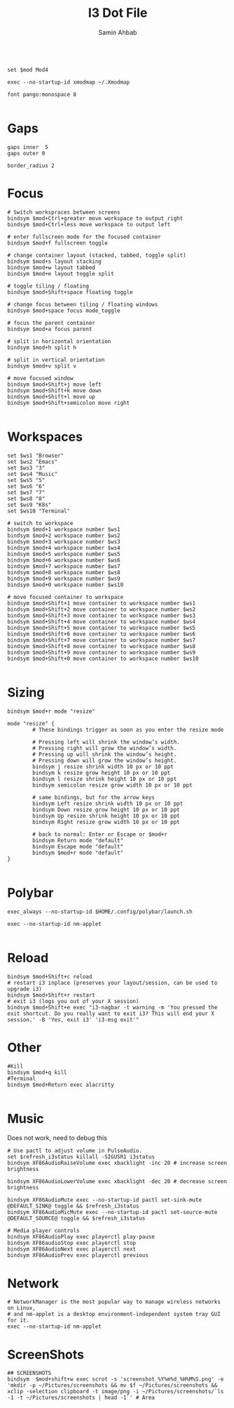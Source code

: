 #+TITLE: I3 Dot File
#+AUTHOR: Samin Ahbab
#+PROPERTY: header-args :tangle yes
#+PROPERTY: tangle: "~/OSenv/i3-gaps/config"

#+BEGIN_SRC shell

set $mod Mod4

exec --no-startup-id xmodmap ~/.Xmodmap

font pango:monospace 8

#+END_SRC

* Gaps
#+BEGIN_SRC  shell
gaps inner  5
gaps outer 0

border_radius 2
#+END_SRC
* Focus
#+BEGIN_SRC shell
# Switch workspraces between screens
bindsym $mod+Ctrl+greater move workspace to output right
bindsym $mod+Ctrl+less move workspace to output left

# enter fullscreen mode for the focused container
bindsym $mod+f fullscreen toggle

# change container layout (stacked, tabbed, toggle split)
bindsym $mod+s layout stacking
bindsym $mod+w layout tabbed
bindsym $mod+e layout toggle split

# toggle tiling / floating
bindsym $mod+Shift+space floating toggle

# change focus between tiling / floating windows
bindsym $mod+space focus mode_toggle

# focus the parent container
bindsym $mod+a focus parent

# split in horizontal orientation
bindsym $mod+h split h

# split in vertical orientation
bindsym $mod+v split v

# move focused window
bindsym $mod+Shift+j move left
bindsym $mod+Shift+k move down
bindsym $mod+Shift+l move up
bindsym $mod+Shift+semicolon move right

#+END_SRC
* Workspaces
#+BEGIN_SRC shell
set $ws1 "Browser"
set $ws2 "Emacs"
set $ws3 "3"
set $ws4 "Music"
set $ws5 "5"
set $ws6 "6"
set $ws7 "7"
set $ws8 "8"
set $ws9 "K8s"
set $ws10 "Terminal"

# switch to workspace
bindsym $mod+1 workspace number $ws1
bindsym $mod+2 workspace number $ws2
bindsym $mod+3 workspace number $ws3
bindsym $mod+4 workspace number $ws4
bindsym $mod+5 workspace number $ws5
bindsym $mod+6 workspace number $ws6
bindsym $mod+7 workspace number $ws7
bindsym $mod+8 workspace number $ws8
bindsym $mod+9 workspace number $ws9
bindsym $mod+0 workspace number $ws10

# move focused container to workspace
bindsym $mod+Shift+1 move container to workspace number $ws1
bindsym $mod+Shift+2 move container to workspace number $ws2
bindsym $mod+Shift+3 move container to workspace number $ws3
bindsym $mod+Shift+4 move container to workspace number $ws4
bindsym $mod+Shift+5 move container to workspace number $ws5
bindsym $mod+Shift+6 move container to workspace number $ws6
bindsym $mod+Shift+7 move container to workspace number $ws7
bindsym $mod+Shift+8 move container to workspace number $ws8
bindsym $mod+Shift+9 move container to workspace number $ws9
bindsym $mod+Shift+0 move container to workspace number $ws10

#+END_SRC
* Sizing
#+BEGIN_SRC shell
bindsym $mod+r mode "resize"

mode "resize" {
        # These bindings trigger as soon as you enter the resize mode

        # Pressing left will shrink the window’s width.
        # Pressing right will grow the window’s width.
        # Pressing up will shrink the window’s height.
        # Pressing down will grow the window’s height.
        bindsym j resize shrink width 10 px or 10 ppt
        bindsym k resize grow height 10 px or 10 ppt
        bindsym l resize shrink height 10 px or 10 ppt
        bindsym semicolon resize grow width 10 px or 10 ppt

        # same bindings, but for the arrow keys
        bindsym Left resize shrink width 10 px or 10 ppt
        bindsym Down resize grow height 10 px or 10 ppt
        bindsym Up resize shrink height 10 px or 10 ppt
        bindsym Right resize grow width 10 px or 10 ppt

        # back to normal: Enter or Escape or $mod+r
        bindsym Return mode "default"
        bindsym Escape mode "default"
        bindsym $mod+r mode "default"
}

#+END_SRC
* Polybar
#+BEGIN_SRC shell
exec_always --no-startup-id $HOME/.config/polybar/launch.sh

exec --no-startup-id nm-applet

#+END_SRC
* Reload
#+BEGIN_SRC shell
bindsym $mod+Shift+c reload
# restart i3 inplace (preserves your layout/session, can be used to upgrade i3)
bindsym $mod+Shift+r restart
# exit i3 (logs you out of your X session)
bindsym $mod+Shift+e exec "i3-nagbar -t warning -m 'You pressed the exit shortcut. Do you really want to exit i3? This will end your X session.' -B 'Yes, exit i3' 'i3-msg exit'"
#+END_SRC
* Other
#+BEGIN_SRC shell
#Kill
bindsym $mod+q kill
#Terminal
bindsym $mod+Return exec alacritty

#+END_SRC
* Music
Does not work, need to debug this
#+BEGIN_SRC shell
# Use pactl to adjust volume in PulseAudio.
set $refresh_i3status killall -SIGUSR1 i3status
bindsym XF86AudioRaiseVolume exec xbacklight -inc 20 # increase screen brightness

bindsym XF86AudioLowerVolume exec xbacklight -dec 20 # decrease screen brightness

bindsym XF86AudioMute exec --no-startup-id pactl set-sink-mute @DEFAULT_SINK@ toggle && $refresh_i3status
bindsym XF86AudioMicMute exec --no-startup-id pactl set-source-mute @DEFAULT_SOURCE@ toggle && $refresh_i3status

# Media player controls
bindsym XF86AudioPlay exec playerctl play-pause
bindsym XF86audioStop exec playerctl stop
bindsym XF86AudioNext exec playerctl next
bindsym XF86AudioPrev exec playerctl previous
#+END_SRC
* Network
#+BEGIN_SRC shell
# NetworkManager is the most popular way to manage wireless networks on Linux,
# and nm-applet is a desktop environment-independent system tray GUI for it.
exec --no-startup-id nm-applet
#+END_SRC
* ScreenShots
#+BEGIN_SRC shell
## SCREENSHOTS
bindsym  $mod+shift+w exec scrot -s 'screenshot_%Y%m%d_%H%M%S.png' -e 'mkdir -p ~/Pictures/screenshots && mv $f ~/Pictures/screenshots && xclip -selection clipboard -t image/png -i ~/Pictures/screenshots/`ls -1 -t ~/Pictures/screenshots | head -1`' # Area
#+END_SRC
